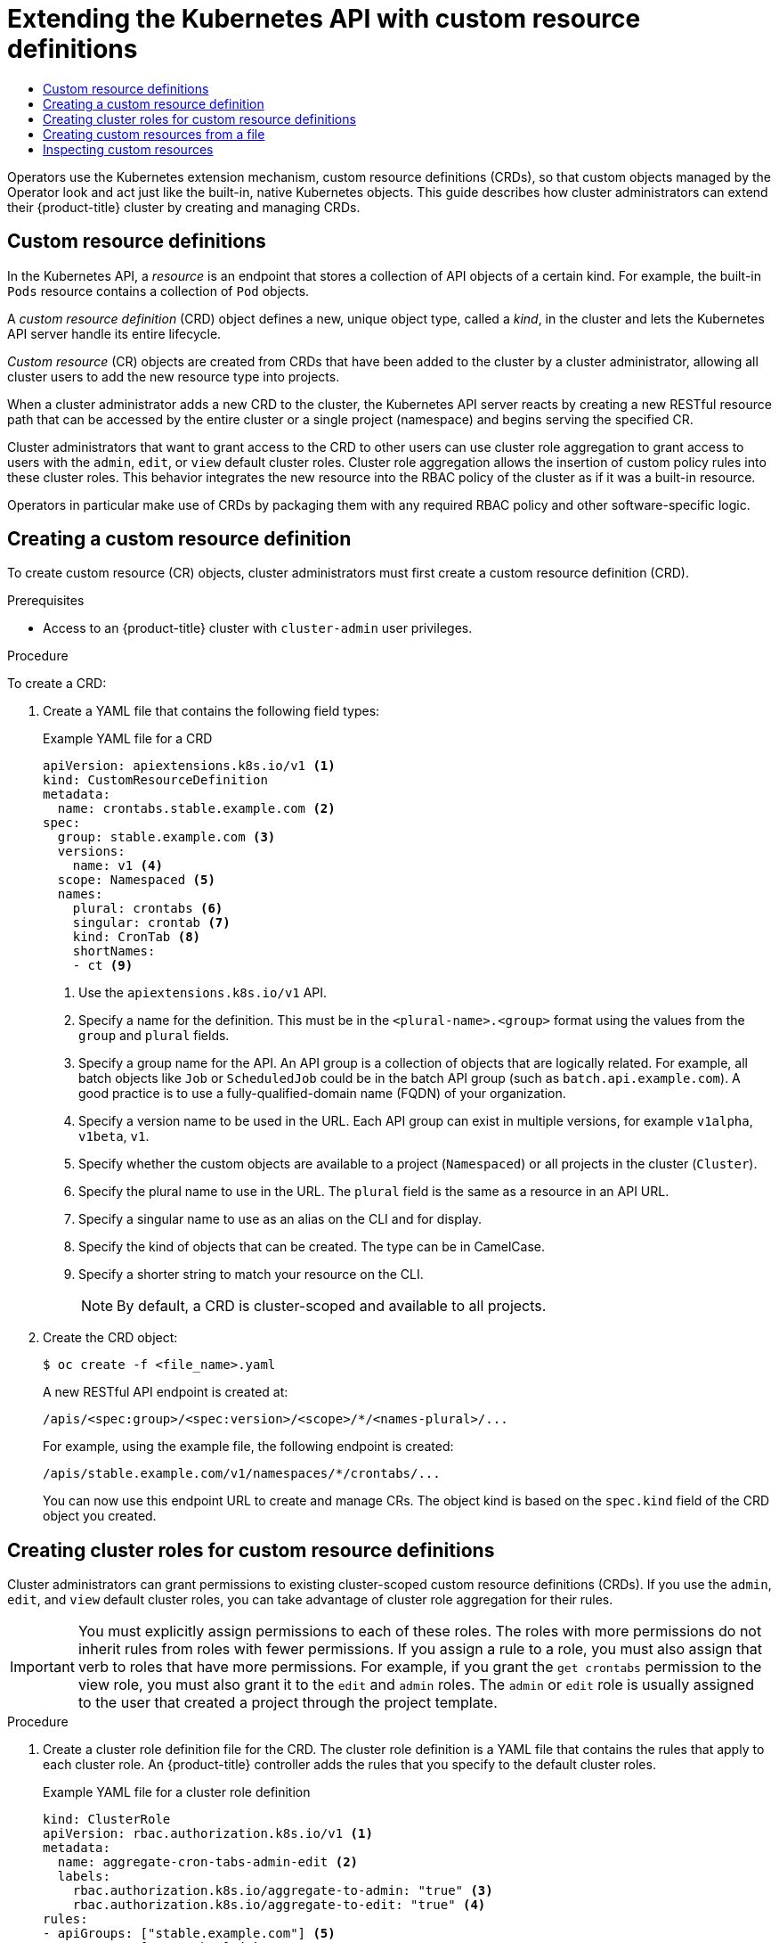 :_mod-docs-content-type: ASSEMBLY
:_mod-docs-content-type: ASSEMBLY
[id="crd-extending-api-with-crds"]
= Extending the Kubernetes API with custom resource definitions
// The {product-title} attribute provides the context-sensitive name of the relevant OpenShift distribution, for example, "OpenShift Container Platform" or "OKD". The {product-version} attribute provides the product version relative to the distribution, for example "4.9".
// {product-title} and {product-version} are parsed when AsciiBinder queries the _distro_map.yml file in relation to the base branch of a pull request.
// See https://github.com/openshift/openshift-docs/blob/main/contributing_to_docs/doc_guidelines.adoc#product-name-and-version for more information on this topic.
// Other common attributes are defined in the following lines:
:data-uri:
:icons:
:experimental:
:toc: macro
:toc-title:
:imagesdir: images
:prewrap!:
:op-system-first: Red Hat Enterprise Linux CoreOS (RHCOS)
:op-system: RHCOS
:op-system-lowercase: rhcos
:op-system-base: RHEL
:op-system-base-full: Red Hat Enterprise Linux (RHEL)
:op-system-version: 8.x
:tsb-name: Template Service Broker
:kebab: image:kebab.png[title="Options menu"]
:rh-openstack-first: Red Hat OpenStack Platform (RHOSP)
:rh-openstack: RHOSP
:ai-full: Assisted Installer
:ai-version: 2.3
:cluster-manager-first: Red Hat OpenShift Cluster Manager
:cluster-manager: OpenShift Cluster Manager
:cluster-manager-url: link:https://console.redhat.com/openshift[OpenShift Cluster Manager Hybrid Cloud Console]
:cluster-manager-url-pull: link:https://console.redhat.com/openshift/install/pull-secret[pull secret from the Red Hat OpenShift Cluster Manager]
:insights-advisor-url: link:https://console.redhat.com/openshift/insights/advisor/[Insights Advisor]
:hybrid-console: Red Hat Hybrid Cloud Console
:hybrid-console-second: Hybrid Cloud Console
:oadp-first: OpenShift API for Data Protection (OADP)
:oadp-full: OpenShift API for Data Protection
:oc-first: pass:quotes[OpenShift CLI (`oc`)]
:product-registry: OpenShift image registry
:rh-storage-first: Red Hat OpenShift Data Foundation
:rh-storage: OpenShift Data Foundation
:rh-rhacm-first: Red Hat Advanced Cluster Management (RHACM)
:rh-rhacm: RHACM
:rh-rhacm-version: 2.8
:sandboxed-containers-first: OpenShift sandboxed containers
:sandboxed-containers-operator: OpenShift sandboxed containers Operator
:sandboxed-containers-version: 1.3
:sandboxed-containers-version-z: 1.3.3
:sandboxed-containers-legacy-version: 1.3.2
:cert-manager-operator: cert-manager Operator for Red Hat OpenShift
:secondary-scheduler-operator-full: Secondary Scheduler Operator for Red Hat OpenShift
:secondary-scheduler-operator: Secondary Scheduler Operator
// Backup and restore
:velero-domain: velero.io
:velero-version: 1.11
:launch: image:app-launcher.png[title="Application Launcher"]
:mtc-short: MTC
:mtc-full: Migration Toolkit for Containers
:mtc-version: 1.8
:mtc-version-z: 1.8.0
// builds (Valid only in 4.11 and later)
:builds-v2title: Builds for Red Hat OpenShift
:builds-v2shortname: OpenShift Builds v2
:builds-v1shortname: OpenShift Builds v1
//gitops
:gitops-title: Red Hat OpenShift GitOps
:gitops-shortname: GitOps
:gitops-ver: 1.1
:rh-app-icon: image:red-hat-applications-menu-icon.jpg[title="Red Hat applications"]
//pipelines
:pipelines-title: Red Hat OpenShift Pipelines
:pipelines-shortname: OpenShift Pipelines
:pipelines-ver: pipelines-1.12
:pipelines-version-number: 1.12
:tekton-chains: Tekton Chains
:tekton-hub: Tekton Hub
:artifact-hub: Artifact Hub
:pac: Pipelines as Code
//odo
:odo-title: odo
//OpenShift Kubernetes Engine
:oke: OpenShift Kubernetes Engine
//OpenShift Platform Plus
:opp: OpenShift Platform Plus
//openshift virtualization (cnv)
:VirtProductName: OpenShift Virtualization
:VirtVersion: 4.14
:KubeVirtVersion: v0.59.0
:HCOVersion: 4.14.0
:CNVNamespace: openshift-cnv
:CNVOperatorDisplayName: OpenShift Virtualization Operator
:CNVSubscriptionSpecSource: redhat-operators
:CNVSubscriptionSpecName: kubevirt-hyperconverged
:delete: image:delete.png[title="Delete"]
//distributed tracing
:DTProductName: Red Hat OpenShift distributed tracing platform
:DTShortName: distributed tracing platform
:DTProductVersion: 2.9
:JaegerName: Red Hat OpenShift distributed tracing platform (Jaeger)
:JaegerShortName: distributed tracing platform (Jaeger)
:JaegerVersion: 1.47.0
:OTELName: Red Hat OpenShift distributed tracing data collection
:OTELShortName: distributed tracing data collection
:OTELOperator: Red Hat OpenShift distributed tracing data collection Operator
:OTELVersion: 0.81.0
:TempoName: Red Hat OpenShift distributed tracing platform (Tempo)
:TempoShortName: distributed tracing platform (Tempo)
:TempoOperator: Tempo Operator
:TempoVersion: 2.1.1
//logging
:logging-title: logging subsystem for Red Hat OpenShift
:logging-title-uc: Logging subsystem for Red Hat OpenShift
:logging: logging subsystem
:logging-uc: Logging subsystem
//serverless
:ServerlessProductName: OpenShift Serverless
:ServerlessProductShortName: Serverless
:ServerlessOperatorName: OpenShift Serverless Operator
:FunctionsProductName: OpenShift Serverless Functions
//service mesh v2
:product-dedicated: Red Hat OpenShift Dedicated
:product-rosa: Red Hat OpenShift Service on AWS
:SMProductName: Red Hat OpenShift Service Mesh
:SMProductShortName: Service Mesh
:SMProductVersion: 2.4.4
:MaistraVersion: 2.4
//Service Mesh v1
:SMProductVersion1x: 1.1.18.2
//Windows containers
:productwinc: Red Hat OpenShift support for Windows Containers
// Red Hat Quay Container Security Operator
:rhq-cso: Red Hat Quay Container Security Operator
// Red Hat Quay
:quay: Red Hat Quay
:sno: single-node OpenShift
:sno-caps: Single-node OpenShift
//TALO and Redfish events Operators
:cgu-operator-first: Topology Aware Lifecycle Manager (TALM)
:cgu-operator-full: Topology Aware Lifecycle Manager
:cgu-operator: TALM
:redfish-operator: Bare Metal Event Relay
//Formerly known as CodeReady Containers and CodeReady Workspaces
:openshift-local-productname: Red Hat OpenShift Local
:openshift-dev-spaces-productname: Red Hat OpenShift Dev Spaces
// Factory-precaching-cli tool
:factory-prestaging-tool: factory-precaching-cli tool
:factory-prestaging-tool-caps: Factory-precaching-cli tool
:openshift-networking: Red Hat OpenShift Networking
// TODO - this probably needs to be different for OKD
//ifdef::openshift-origin[]
//:openshift-networking: OKD Networking
//endif::[]
// logical volume manager storage
:lvms-first: Logical volume manager storage (LVM Storage)
:lvms: LVM Storage
//Operator SDK version
:osdk_ver: 1.31.0
//Operator SDK version that shipped with the previous OCP 4.x release
:osdk_ver_n1: 1.28.0
//Next-gen (OCP 4.14+) Operator Lifecycle Manager, aka "v1"
:olmv1: OLM 1.0
:olmv1-first: Operator Lifecycle Manager (OLM) 1.0
:ztp-first: GitOps Zero Touch Provisioning (ZTP)
:ztp: GitOps ZTP
:3no: three-node OpenShift
:3no-caps: Three-node OpenShift
:run-once-operator: Run Once Duration Override Operator
// Web terminal
:web-terminal-op: Web Terminal Operator
:devworkspace-op: DevWorkspace Operator
:secrets-store-driver: Secrets Store CSI driver
:secrets-store-operator: Secrets Store CSI Driver Operator
//AWS STS
:sts-first: Security Token Service (STS)
:sts-full: Security Token Service
:sts-short: STS
//Cloud provider names
//AWS
:aws-first: Amazon Web Services (AWS)
:aws-full: Amazon Web Services
:aws-short: AWS
//GCP
:gcp-first: Google Cloud Platform (GCP)
:gcp-full: Google Cloud Platform
:gcp-short: GCP
//alibaba cloud
:alibaba: Alibaba Cloud
// IBM Cloud VPC
:ibmcloudVPCProductName: IBM Cloud VPC
:ibmcloudVPCRegProductName: IBM(R) Cloud VPC
// IBM Cloud
:ibm-cloud-bm: IBM Cloud Bare Metal (Classic)
:ibm-cloud-bm-reg: IBM Cloud(R) Bare Metal (Classic)
// IBM Power
:ibmpowerProductName: IBM Power
:ibmpowerRegProductName: IBM(R) Power
// IBM zSystems
:ibmzProductName: IBM Z
:ibmzRegProductName: IBM(R) Z
:linuxoneProductName: IBM(R) LinuxONE
//Azure
:azure-full: Microsoft Azure
:azure-short: Azure
//vSphere
:vmw-full: VMware vSphere
:vmw-short: vSphere
//Oracle
:oci-first: Oracle(R) Cloud Infrastructure
:oci: OCI
:ocvs-first: Oracle(R) Cloud VMware Solution (OCVS)
:ocvs: OCVS
:context: crd-extending-api-with-crds

toc::[]

Operators use the Kubernetes extension mechanism, custom resource definitions (CRDs), so that custom objects managed by the Operator look and act just like the built-in, native Kubernetes objects. This guide describes how cluster administrators can extend their {product-title} cluster by creating and managing CRDs.

:leveloffset: +1

// Module included in the following assemblies:
//
// * operators/understanding/crds/crd-managing-resources-from-crds.adoc
// * operators/understanding/crds/extending-api-with-crds.adoc

[id="crd-custom-resource-definitions_{context}"]
= Custom resource definitions

In the Kubernetes API, a _resource_ is an endpoint that stores a collection of API objects of a certain kind. For example, the built-in `Pods` resource contains a collection of `Pod` objects.

A _custom resource definition_ (CRD) object defines a new, unique object type, called a _kind_, in the cluster and lets the Kubernetes API server handle its entire lifecycle.

_Custom resource_ (CR) objects are created from CRDs that have been added to the cluster by a cluster administrator, allowing all cluster users to add the new resource type into projects.

When a cluster administrator adds a new CRD to the cluster, the Kubernetes API server reacts by creating a new RESTful resource path that can be accessed by the entire cluster or a single project (namespace) and begins serving the specified CR.

Cluster administrators that want to grant access to the CRD to other users can use cluster role aggregation to grant access to users with the `admin`, `edit`, or `view` default cluster roles. Cluster role aggregation allows the insertion of custom policy rules into these cluster roles. This behavior integrates the new resource into the RBAC policy of the cluster as if it was a built-in resource.

Operators in particular make use of CRDs by packaging them with any required RBAC policy and other software-specific logic.

:leveloffset!:
:leveloffset: +1

// Module included in the following assemblies:
//
// * operators/understanding/crds/extending-api-with-crds.adoc

:_mod-docs-content-type: PROCEDURE
[id="crd-creating-custom-resources-definition_{context}"]
= Creating a custom resource definition

To create custom resource (CR) objects, cluster administrators must first create a custom resource definition (CRD).

.Prerequisites

- Access to an {product-title} cluster with `cluster-admin` user privileges.

.Procedure

To create a CRD:

. Create a YAML file that contains the following field types:
+
.Example YAML file for a CRD
[source,yaml]
----
apiVersion: apiextensions.k8s.io/v1 <1>
kind: CustomResourceDefinition
metadata:
  name: crontabs.stable.example.com <2>
spec:
  group: stable.example.com <3>
  versions:
    name: v1 <4>
  scope: Namespaced <5>
  names:
    plural: crontabs <6>
    singular: crontab <7>
    kind: CronTab <8>
    shortNames:
    - ct <9>
----
<1> Use the `apiextensions.k8s.io/v1` API.
<2> Specify a name for the definition. This must be in the `<plural-name>.<group>` format using the values from the `group` and `plural` fields.
<3> Specify a group name for the API. An API group is a collection of objects that are logically related. For example, all batch objects like `Job` or `ScheduledJob` could be in the batch API group (such as `batch.api.example.com`). A good practice is to use a fully-qualified-domain name (FQDN) of your organization.
<4> Specify a version name to be used in the URL. Each API group can exist in multiple versions, for example `v1alpha`, `v1beta`, `v1`.
<5> Specify whether the custom objects are available to a project (`Namespaced`) or all projects in the cluster (`Cluster`).
<6> Specify the plural name to use in the URL. The `plural` field is the same as a resource in an API URL.
<7> Specify a singular name to use as an alias on the CLI and for display.
<8> Specify the kind of objects that can be created. The type can be in CamelCase.
<9> Specify a shorter string to match your resource on the CLI.
+
[NOTE]
====
By default, a CRD is cluster-scoped and available to all projects.
====

. Create the CRD object:
+
[source,terminal]
----
$ oc create -f <file_name>.yaml
----
+
A new RESTful API endpoint is created at:
+
[source,terminal]
----
/apis/<spec:group>/<spec:version>/<scope>/*/<names-plural>/...
----
+
For example, using the example file, the following endpoint is created:
+
[source,terminal]
----
/apis/stable.example.com/v1/namespaces/*/crontabs/...
----
+
You can now use this endpoint URL to create and manage CRs. The object kind is based on the `spec.kind` field of the CRD object you created.

:leveloffset!:
:leveloffset: +1

// Module included in the following assemblies:
//
// * operators/understanding/crds/extending-api-with-crds.adoc

:_mod-docs-content-type: PROCEDURE
[id="crd-creating-aggregated-cluster-role_{context}"]
= Creating cluster roles for custom resource definitions

Cluster administrators can grant permissions to existing cluster-scoped custom resource definitions (CRDs). If you use the `admin`, `edit`, and `view` default cluster roles, you can take advantage of cluster role aggregation for their rules.

[IMPORTANT]
====
You must explicitly assign permissions to each of these roles. The roles with more permissions do not inherit rules from roles with fewer permissions. If you assign a rule to a role, you must also assign that verb to roles that have more permissions. For example, if you grant the `get crontabs` permission to the view role, you must also grant it to the `edit` and `admin` roles. The `admin` or `edit` role is usually assigned to the user that created a project through the project template.
====

.Prerequisites


.Procedure

. Create a cluster role definition file for the CRD. The cluster role definition is a YAML file that contains the rules that apply to each cluster role. An {product-title} controller adds the rules that you specify to the default cluster roles.
+
.Example YAML file for a cluster role definition
[source,yaml]
----
kind: ClusterRole
apiVersion: rbac.authorization.k8s.io/v1 <1>
metadata:
  name: aggregate-cron-tabs-admin-edit <2>
  labels:
    rbac.authorization.k8s.io/aggregate-to-admin: "true" <3>
    rbac.authorization.k8s.io/aggregate-to-edit: "true" <4>
rules:
- apiGroups: ["stable.example.com"] <5>
  resources: ["crontabs"] <6>
  verbs: ["get", "list", "watch", "create", "update", "patch", "delete", "deletecollection"] <7>
---
kind: ClusterRole
apiVersion: rbac.authorization.k8s.io/v1
metadata:
  name: aggregate-cron-tabs-view <2>
  labels:
    # Add these permissions to the "view" default role.
    rbac.authorization.k8s.io/aggregate-to-view: "true" <8>
    rbac.authorization.k8s.io/aggregate-to-cluster-reader: "true" <9>
rules:
- apiGroups: ["stable.example.com"] <5>
  resources: ["crontabs"] <6>
  verbs: ["get", "list", "watch"] <7>
----
<1> Use the `rbac.authorization.k8s.io/v1` API.
<2> Specify a name for the definition.
<3> Specify this label to grant permissions to the admin default role.
<4> Specify this label to grant permissions to the edit default role.
<5> Specify the group name of the CRD.
<6> Specify the plural name of the CRD that these rules apply to.
<7> Specify the verbs that represent the permissions that are granted to the role. For example, apply read and write permissions to the `admin` and `edit` roles and only read permission to the `view` role.
<8> Specify this label to grant permissions to the `view` default role.
<9> Specify this label to grant permissions to the `cluster-reader` default role.

. Create the cluster role:
+
[source,terminal]
----
$ oc create -f <file_name>.yaml
----

:leveloffset!:
:leveloffset: +1

// Useful paired with modules/crd-inspecting-custom-resources.adoc
//
// Module included in the following assemblies:
//
// * operators/understanding/crds/crd-managing-resources-from-crds.adoc
// * operators/understanding/crds/extending-api-with-crds.adoc

:_mod-docs-content-type: PROCEDURE
[id="crd-creating-custom-resources-from-file_{context}"]
= Creating custom resources from a file

After a custom resource definition (CRD) has been added to the cluster, custom resources (CRs) can be created with the CLI from a file using the CR specification.

.Prerequisites


.Procedure

. Create a YAML file for the CR. In the following example definition, the `cronSpec` and `image` custom fields are set in a CR of `Kind: CronTab`. The `Kind` comes from the `spec.kind` field of the CRD object:
+
.Example YAML file for a CR
[source,yaml]
----
apiVersion: "stable.example.com/v1" <1>
kind: CronTab <2>
metadata:
  name: my-new-cron-object <3>
  finalizers: <4>
  - finalizer.stable.example.com
spec: <5>
  cronSpec: "* * * * /5"
  image: my-awesome-cron-image
----
+
<1> Specify the group name and API version (name/version) from the CRD.
<2> Specify the type in the CRD.
<3> Specify a name for the object.
<4> Specify the link:https://kubernetes.io/docs/tasks/access-kubernetes-api/extend-api-custom-resource-definitions/#finalizers[finalizers] for the object, if any. Finalizers allow controllers to implement conditions that must be completed before the object can be deleted.
<5> Specify conditions specific to the type of object.

. After you create the file, create the object:
+
[source,terminal]
----
$ oc create -f <file_name>.yaml
----

:leveloffset!:
:leveloffset: +1

// Useful paired with modules/crd-creating-custom-resources-from-file.adoc
//
// Module included in the following assemblies:
//
// * operators/understanding/crds/crd-managing-resources-from-crds.adoc
// * operators/understanding/crds/extending-api-with-crds.adoc

:_mod-docs-content-type: PROCEDURE
[id="crd-inspecting-custom-resources_{context}"]
= Inspecting custom resources

You can inspect custom resource (CR) objects that exist in your cluster using the CLI.

.Prerequisites

* A CR object exists in a namespace to which you have access.

.Procedure

. To get information on a specific kind of a CR, run:
+
[source,terminal]
----
$ oc get <kind>
----
+
For example:
+
[source,terminal]
----
$ oc get crontab
----
+
.Example output
[source,terminal]
----
NAME                 KIND
my-new-cron-object   CronTab.v1.stable.example.com
----
+
Resource names are not case-sensitive, and you can use either the singular or plural forms defined in the CRD, as well as any short name. For example:
+
[source,terminal]
----
$ oc get crontabs
----
+
[source,terminal]
----
$ oc get crontab
----
+
[source,terminal]
----
$ oc get ct
----

. You can also view the raw YAML data for a CR:
+
[source,terminal]
----
$ oc get <kind> -o yaml
----
+
For example:
+
[source,terminal]
----
$ oc get ct -o yaml
----
+
.Example output
[source,terminal]
----
apiVersion: v1
items:
- apiVersion: stable.example.com/v1
  kind: CronTab
  metadata:
    clusterName: ""
    creationTimestamp: 2017-05-31T12:56:35Z
    deletionGracePeriodSeconds: null
    deletionTimestamp: null
    name: my-new-cron-object
    namespace: default
    resourceVersion: "285"
    selfLink: /apis/stable.example.com/v1/namespaces/default/crontabs/my-new-cron-object
    uid: 9423255b-4600-11e7-af6a-28d2447dc82b
  spec:
    cronSpec: '* * * * /5' <1>
    image: my-awesome-cron-image <1>
----
<1> Custom data from the YAML that you used to create the object displays.

:leveloffset!:

//# includes=_attributes/common-attributes,modules/crd-custom-resource-definitions,modules/crd-creating-crds,modules/crd-creating-aggregated-cluster-roles,modules/crd-creating-custom-resources-from-file,modules/crd-inspecting-custom-resources
